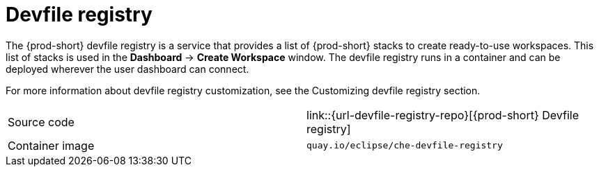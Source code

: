 // Module included in the following assemblies:
//
// {prod-id-short}-workspace-controller

[id="devfile-registry_{context}"]
= Devfile registry

The {prod-short} devfile registry is a service that provides a list of {prod-short} stacks to create ready-to-use workspaces. This list of stacks is used in the  *Dashboard* -> *Create Workspace* window. The devfile registry runs in a container and can be deployed wherever the user dashboard can connect.

// TODO: add link to "Customizing devfile registry"
For more information about devfile registry customization, see the Customizing devfile registry section.

[cols=2*]
|===
| Source code
| link::{url-devfile-registry-repo}[{prod-short} Devfile registry]

| Container image
| `quay.io/eclipse/che-devfile-registry`
|===
